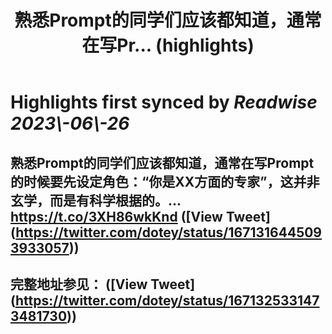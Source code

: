 :PROPERTIES:
:title: 熟悉Prompt的同学们应该都知道，通常在写Pr... (highlights)
:END:
:PROPERTIES:
:author: [[dotey on Twitter]]
:full-title: "熟悉Prompt的同学们应该都知道，通常在写Pr..."
:category: [[tweets]]
:url: https://twitter.com/dotey/status/1671316445093933057
:END:

* Highlights first synced by [[Readwise]] [[2023\-06\-26]]
** 熟悉Prompt的同学们应该都知道，通常在写Prompt的时候要先设定角色：“你是XX方面的专家”，这并非玄学，而是有科学根据的。… https://t.co/3XH86wkKnd ([View Tweet](https://twitter.com/dotey/status/1671316445093933057))
** 完整地址参见： ([View Tweet](https://twitter.com/dotey/status/1671325331473481730))